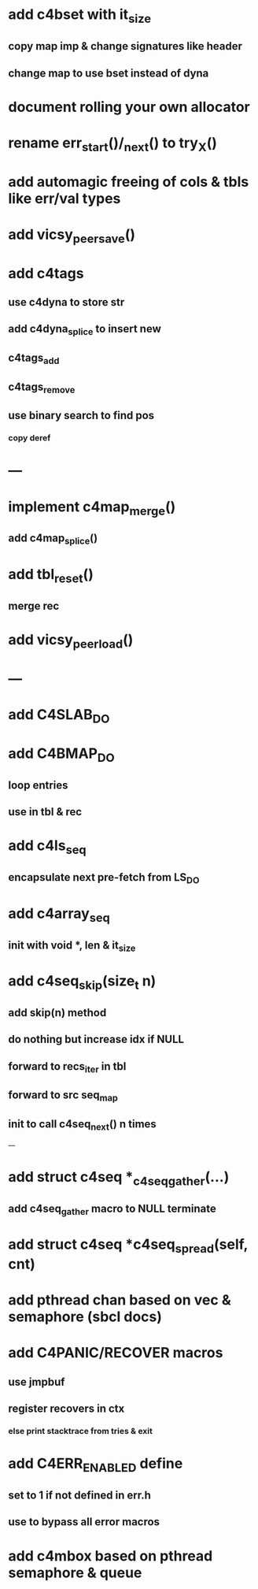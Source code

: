 * add c4bset with it_size
** copy map imp & change signatures like header
** change map to use bset instead of dyna

* document rolling your own allocator
* rename err_start()/_next() to try_X()
* add automagic freeing of cols & tbls like err/val types
* add vicsy_peer_save()


* add c4tags
** use c4dyna to store str
** add c4dyna_splice to insert new
** c4tags_add
** c4tags_remove
** use binary search to find pos
*** copy deref
* ---
* implement c4map_merge()
** add c4map_splice()
* add tbl_reset()
** merge rec
* add vicsy_peer_load()
* ---
* add C4SLAB_DO
* add C4BMAP_DO
** loop entries
** use in tbl & rec
* add c4ls_seq
** encapsulate next pre-fetch from LS_DO
* add c4array_seq
** init with void *, len & it_size
* add c4seq_skip(size_t n)
** add skip(n) method
** do nothing but increase idx if NULL
** forward to recs_iter in tbl
** forward to src seq_map
** init to call c4seq_next() n times
---
* add struct c4seq *_c4seq_gather(...)
** add c4seq_gather macro to NULL terminate
* add struct c4seq *c4seq_spread(self, cnt)
* add pthread chan based on vec & semaphore (sbcl docs)
* add C4PANIC/RECOVER macros
** use jmpbuf
** register recovers in ctx
*** else print stacktrace from tries & exit
* add C4ERR_ENABLED define
** set to 1 if not defined in err.h
** use to bypass all error macros
* add c4mbox based on pthread semaphore & queue
